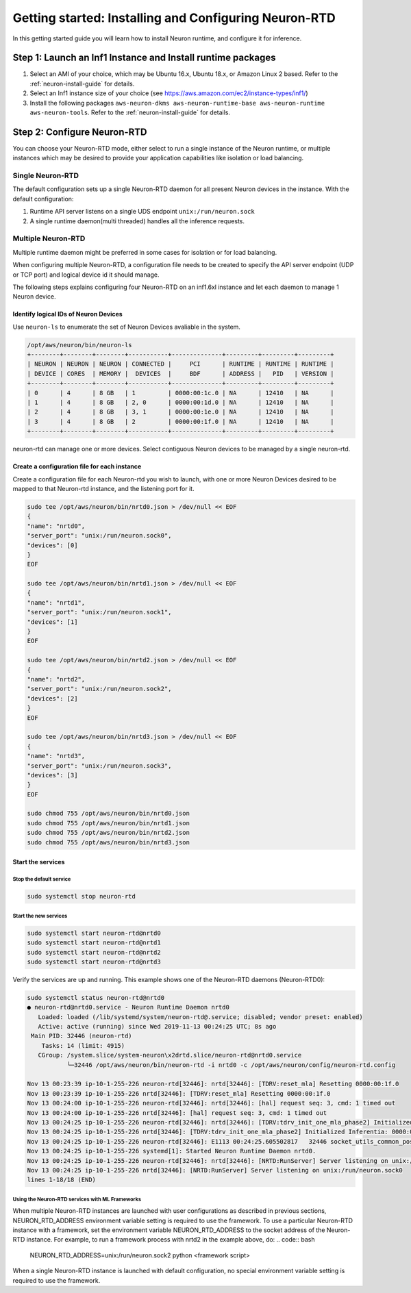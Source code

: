 .. _rtd-getting-started:

Getting started: Installing and Configuring Neuron-RTD
======================================================

In this getting started guide you will learn how to install Neuron
runtime, and configure it for inference.

Step 1: Launch an Inf1 Instance and Install runtime packages
------------------------------------------------------------

1. Select an AMI of your choice, which may be Ubuntu 16.x, Ubuntu 18.x,
   or Amazon Linux 2 based. Refer to the :ref:`neuron-install-guide` for details.
2. Select an Inf1 instance size of your choice (see
   https://aws.amazon.com/ec2/instance-types/inf1/)
3. Install the following packages
   ``aws-neuron-dkms aws-neuron-runtime-base aws-neuron-runtime aws-neuron-tools``.
   Refer to the :ref:`neuron-install-guide` for details.

Step 2: Configure Neuron-RTD
----------------------------

You can choose your Neuron-RTD mode, either select to run a single
instance of the Neuron runtime, or multiple instances which may be
desired to provide your application capabilities like isolation or load
balancing.

Single Neuron-RTD
~~~~~~~~~~~~~~~~~

The default configuration sets up a single Neuron-RTD daemon for all
present Neuron devices in the instance. With the default configuration:

1. Runtime API server listens on a single UDS endpoint
   ``unix:/run/neuron.sock``
2. A single runtime daemon(multi threaded) handles all the inference
   requests.

.. _multiple-neuron-rtd:

Multiple Neuron-RTD
~~~~~~~~~~~~~~~~~~~

Multiple runtime daemon might be preferred in some cases for isolation
or for load balancing.

When configuring multiple Neuron-RTD, a configuration file needs to be
created to specify the API server endpoint (UDP or TCP port) and logical
device id it should manage.

The following steps explains configuring four Neuron-RTD on an inf1.6xl
instance and let each daemon to manage 1 Neuron device.

Identify logical IDs of Neuron Devices
^^^^^^^^^^^^^^^^^^^^^^^^^^^^^^^^^^^^^^

Use ``neuron-ls`` to enumerate the set of Neuron Devices avaliable in
the system.

.. code:: bash

   /opt/aws/neuron/bin/neuron-ls
   +--------+--------+--------+-----------+--------------+---------+---------+---------+
   | NEURON | NEURON | NEURON | CONNECTED |     PCI      | RUNTIME | RUNTIME | RUNTIME |
   | DEVICE | CORES  | MEMORY |  DEVICES  |     BDF      | ADDRESS |   PID   | VERSION |
   +--------+--------+--------+-----------+--------------+---------+---------+---------+
   | 0      | 4      | 8 GB   | 1         | 0000:00:1c.0 | NA      | 12410   | NA      |
   | 1      | 4      | 8 GB   | 2, 0      | 0000:00:1d.0 | NA      | 12410   | NA      |
   | 2      | 4      | 8 GB   | 3, 1      | 0000:00:1e.0 | NA      | 12410   | NA      |
   | 3      | 4      | 8 GB   | 2         | 0000:00:1f.0 | NA      | 12410   | NA      |
   +--------+--------+--------+-----------+--------------+---------+---------+---------+

neuron-rtd can manage one or more devices. Select contiguous Neuron
devices to be managed by a single neuron-rtd.

.. _create-conf-file-for-each-instance:

Create a configuration file for each instance
^^^^^^^^^^^^^^^^^^^^^^^^^^^^^^^^^^^^^^^^^^^^^

Create a configuration file for each Neuron-rtd you wish to launch, with
one or more Neuron Devices desired to be mapped to that Neuron-rtd
instance, and the listening port for it.

.. code:: bash

   sudo tee /opt/aws/neuron/bin/nrtd0.json > /dev/null << EOF
   {
   "name": "nrtd0",
   "server_port": "unix:/run/neuron.sock0",
   "devices": [0]
   }
   EOF

   sudo tee /opt/aws/neuron/bin/nrtd1.json > /dev/null << EOF
   {
   "name": "nrtd1",
   "server_port": "unix:/run/neuron.sock1",
   "devices": [1]
   }
   EOF

   sudo tee /opt/aws/neuron/bin/nrtd2.json > /dev/null << EOF
   {
   "name": "nrtd2",
   "server_port": "unix:/run/neuron.sock2",
   "devices": [2]
   }
   EOF

   sudo tee /opt/aws/neuron/bin/nrtd3.json > /dev/null << EOF
   {
   "name": "nrtd3",
   "server_port": "unix:/run/neuron.sock3",
   "devices": [3]
   }
   EOF

   sudo chmod 755 /opt/aws/neuron/bin/nrtd0.json
   sudo chmod 755 /opt/aws/neuron/bin/nrtd1.json
   sudo chmod 755 /opt/aws/neuron/bin/nrtd2.json
   sudo chmod 755 /opt/aws/neuron/bin/nrtd3.json

Start the services
^^^^^^^^^^^^^^^^^^

Stop the default service
''''''''''''''''''''''''

.. code:: bash

   sudo systemctl stop neuron-rtd

Start the new services
''''''''''''''''''''''

.. code:: bash

   sudo systemctl start neuron-rtd@nrtd0
   sudo systemctl start neuron-rtd@nrtd1
   sudo systemctl start neuron-rtd@nrtd2
   sudo systemctl start neuron-rtd@nrtd3

Verify the services are up and running. This example shows one of the
Neuron-RTD daemons (Neuron-RTD0):

.. code:: bash

   sudo systemctl status neuron-rtd@nrtd0
   ● neuron-rtd@nrtd0.service - Neuron Runtime Daemon nrtd0
      Loaded: loaded (/lib/systemd/system/neuron-rtd@.service; disabled; vendor preset: enabled)
      Active: active (running) since Wed 2019-11-13 00:24:25 UTC; 8s ago
    Main PID: 32446 (neuron-rtd)
       Tasks: 14 (limit: 4915)
      CGroup: /system.slice/system-neuron\x2drtd.slice/neuron-rtd@nrtd0.service
              └─32446 /opt/aws/neuron/bin/neuron-rtd -i nrtd0 -c /opt/aws/neuron/config/neuron-rtd.config

   Nov 13 00:23:39 ip-10-1-255-226 neuron-rtd[32446]: nrtd[32446]: [TDRV:reset_mla] Resetting 0000:00:1f.0
   Nov 13 00:23:39 ip-10-1-255-226 nrtd[32446]: [TDRV:reset_mla] Resetting 0000:00:1f.0
   Nov 13 00:24:00 ip-10-1-255-226 neuron-rtd[32446]: nrtd[32446]: [hal] request seq: 3, cmd: 1 timed out
   Nov 13 00:24:00 ip-10-1-255-226 nrtd[32446]: [hal] request seq: 3, cmd: 1 timed out
   Nov 13 00:24:25 ip-10-1-255-226 neuron-rtd[32446]: nrtd[32446]: [TDRV:tdrv_init_one_mla_phase2] Initialized Inferentia: 0000:00:1f.0
   Nov 13 00:24:25 ip-10-1-255-226 nrtd[32446]: [TDRV:tdrv_init_one_mla_phase2] Initialized Inferentia: 0000:00:1f.0
   Nov 13 00:24:25 ip-10-1-255-226 neuron-rtd[32446]: E1113 00:24:25.605502817   32446 socket_utils_common_posix.cc:197] check for SO_REUSEPORT: {"created":"@1573604665.605493059","description":"SO_REUSEPORT unavailab
   Nov 13 00:24:25 ip-10-1-255-226 systemd[1]: Started Neuron Runtime Daemon nrtd0.
   Nov 13 00:24:25 ip-10-1-255-226 neuron-rtd[32446]: nrtd[32446]: [NRTD:RunServer] Server listening on unix:/run/neuron.sock0
   Nov 13 00:24:25 ip-10-1-255-226 nrtd[32446]: [NRTD:RunServer] Server listening on unix:/run/neuron.sock0
   lines 1-18/18 (END)

Using the Neuron-RTD services with ML Frameworks
''''''''''''''''''''''''''''''''''''''''''''''''

When multiple Neuron-RTD instances are launched with user configurations as described in previous sections, NEURON_RTD_ADDRESS environment variable setting is required to use the framework. To use a particular Neuron-RTD instance with a framework, set the environment variable NEURON_RTD_ADDRESS to the socket address of the Neuron-RTD instance. For example, to run a framework process with nrtd2 in the example above, do:
.. code:: bash

   NEURON_RTD_ADDRESS=unix:/run/neuron.sock2 python <framework script>

When a single Neuron-RTD instance is launched with default configuration, no special environment variable setting is required to use the framework.
